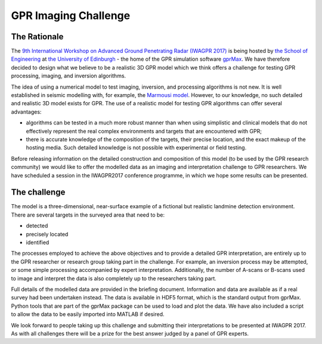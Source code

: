 GPR Imaging Challenge
***********************

The Rationale
=============

The `9th International Workshop on Advanced Ground Penetrating Radar (IWAGPR 2017) <http://www.iwagpr2017.org>`_ is being hosted by `the School of Engineering <http://www.eng.ed.ac.uk>`_ at `the University of Edinburgh <http://www.ed.ac.uk>`_ - the home of the GPR simulation software `gprMax <http://www.gprmax.com>`_. We have therefore decided to design what we believe to be a realistic 3D GPR model which we think offers a challenge for testing GPR processing, imaging, and inversion algorithms.

The idea of using a numerical model to test imaging, inversion, and processing algorithms is not new. It is well established in seismic modelling with, for example, the `Marmousi model <http://dx.doi.org/10.1190/1.1437051>`_. However, to our knowledge, no such detailed and realistic 3D model exists for GPR. The use of a realistic model for testing GPR algorithms can offer several advantages:

* algorithms can be tested in a much more robust manner than when using simplistic and clinical models that do not effectively represent the real complex environments and targets that are encountered with GPR;
* there is accurate knowledge of the composition of the targets, their precise location, and the exact makeup of the hosting media. Such detailed knowledge is not possible with experimental or field testing.

Before releasing information on the detailed construction and composition of this model (to be used by the GPR research community) we would like to offer the modelled data as an imaging and interpretation challenge to GPR researchers. We have scheduled a session in the IWAGPR2017 conference programme, in which we hope some results can be presented.

The challenge
=============

The model is a three-dimensional, near-surface example of a fictional but realistic landmine detection environment. There are several targets in the surveyed area that need to be:

* detected
* precisely located
* identified

The processes employed to achieve the above objectives and to provide a detailed GPR interpretation, are entirely up to the GPR researcher or research group taking part in the challenge. For example, an inversion process may be attempted, or some simple processing accompanied by expert interpretation. Additionally, the number of A-scans or B-scans used to image and interpret the data is also completely up to the researchers taking part.

Full details of the modelled data are provided in the briefing document. Information and data are available as if a real survey had been undertaken instead. The data is available in HDF5 format, which is the standard output from gprMax. Python tools that are part of the gprMax package can be used to load and plot the data. We have also included a script to allow the data to be easily imported into MATLAB if desired.

We look forward to people taking up this challenge and submitting their interpretations to be presented at IWAGPR 2017. As with all challenges there will be a prize for the best answer judged by a panel of GPR experts.
